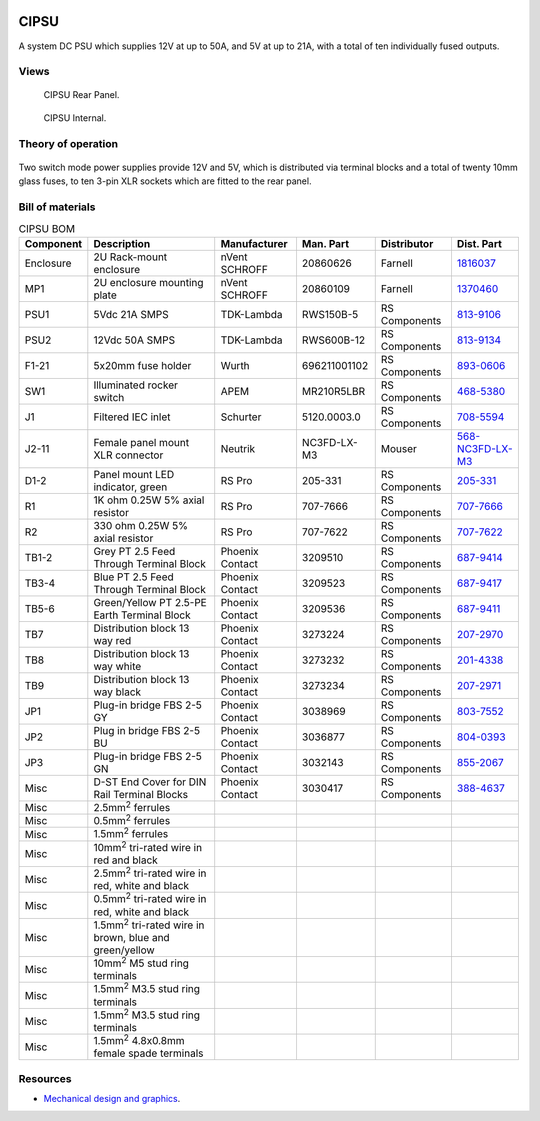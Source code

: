 .. figure:: /images/CIPSU_Front_Panel_1280w.jpg

CIPSU
=====

A system DC PSU which supplies 12V at up to 50A, and 5V at up to 21A, with a total of ten individually fused outputs.

Views
-----

.. figure:: /images/CIPSU_Rear_Panel_1280w.jpg
   
   CIPSU Rear Panel.

.. figure:: /images/CIPSU_Internal_1280w.jpg
   
   CIPSU Internal.

Theory of operation
-------------------

.. figure:: /images/CIPSU_Block_Diagram.svg

Two switch mode power supplies provide 12V and 5V, which is distributed via terminal blocks and a total of twenty 10mm glass fuses, to ten 3-pin XLR sockets which are fitted to the rear panel.

Bill of materials
-----------------

.. list-table:: CIPSU BOM
   :header-rows: 1

   * - Component
     - Description
     - Manufacturer
     - Man. Part
     - Distributor
     - Dist. Part
   * - Enclosure
     - 2U Rack-mount enclosure
     - nVent SCHROFF
     - 20860626
     - Farnell
     - `1816037`_
   * - MP1
     - 2U enclosure mounting plate
     - nVent SCHROFF
     - 20860109
     - Farnell
     - `1370460`_
   * - PSU1
     - 5Vdc 21A SMPS
     - TDK-Lambda
     - RWS150B-5
     - RS Components
     - `813-9106`_
   * - PSU2
     - 12Vdc 50A SMPS
     - TDK-Lambda
     - RWS600B-12
     - RS Components
     - `813-9134`_
   * - F1-21
     - 5x20mm fuse holder
     - Wurth
     - 696211001102
     - RS Components
     - `893-0606`_
   * - SW1
     - Illuminated rocker switch
     - APEM
     - MR210R5LBR
     - RS Components
     - `468-5380`_
   * - J1
     - Filtered IEC inlet
     - Schurter
     - 5120.0003.0
     - RS Components
     - `708-5594`_
   * - J2-11
     - Female panel mount XLR connector
     - Neutrik
     - NC3FD-LX-M3
     - Mouser
     - `568-NC3FD-LX-M3`_
   * - D1-2
     - Panel mount LED indicator, green
     - RS Pro
     - 205-331
     - RS Components
     - `205-331`_
   * - R1
     - 1K ohm 0.25W 5% axial resistor
     - RS Pro
     - 707-7666
     - RS Components
     - `707-7666`_
   * - R2
     - 330 ohm 0.25W 5% axial resistor
     - RS Pro
     - 707-7622
     - RS Components
     - `707-7622`_
   * - TB1-2
     - Grey PT 2.5 Feed Through Terminal Block
     - Phoenix Contact
     - 3209510
     - RS Components
     - `687-9414`_
   * - TB3-4
     - Blue PT 2.5 Feed Through Terminal Block
     - Phoenix Contact
     - 3209523
     - RS Components
     - `687-9417`_
   * - TB5-6
     - Green/Yellow PT 2.5-PE Earth Terminal Block
     - Phoenix Contact
     - 3209536
     - RS Components
     - `687-9411`_
   * - TB7
     - Distribution block 13 way red
     - Phoenix Contact
     - 3273224
     - RS Components
     - `207-2970`_
   * - TB8
     - Distribution block 13 way white
     - Phoenix Contact
     - 3273232
     - RS Components
     - `201-4338`_
   * - TB9
     - Distribution block 13 way black
     - Phoenix Contact
     - 3273234
     - RS Components
     - `207-2971`_
   * - JP1
     - Plug-in bridge FBS 2-5 GY
     - Phoenix Contact
     - 3038969
     - RS Components
     - `803-7552`_
   * - JP2
     - Plug in bridge FBS 2-5 BU
     - Phoenix Contact
     - 3036877
     - RS Components
     - `804-0393`_
   * - JP3
     - Plug-in bridge FBS 2-5 GN
     - Phoenix Contact
     - 3032143
     - RS Components
     - `855-2067`_
   * - Misc 
     - D-ST End Cover for DIN Rail Terminal Blocks
     - Phoenix Contact
     - 3030417
     - RS Components
     - `388-4637`_
   * - Misc 
     - 2.5mm\ :sup:`2` ferrules
     - 
     - 
     - 
     - 
   * - Misc 
     - 0.5mm\ :sup:`2` ferrules
     - 
     - 
     - 
     - 
   * - Misc 
     - 1.5mm\ :sup:`2` ferrules
     - 
     - 
     - 
     - 
   * - Misc 
     - 10mm\ :sup:`2` tri-rated wire in red and black
     - 
     - 
     - 
     -
   * - Misc 
     - 2.5mm\ :sup:`2` tri-rated wire in red, white and black
     - 
     - 
     - 
     - 
   * - Misc 
     - 0.5mm\ :sup:`2` tri-rated wire in red, white and black
     - 
     - 
     - 
     -
   * - Misc 
     - 1.5mm\ :sup:`2` tri-rated wire in brown, blue and green/yellow
     - 
     - 
     - 
     -
   * - Misc
     - 10mm\ :sup:`2` M5 stud ring terminals
     - 
     - 
     - 
     -
   * - Misc 
     - 1.5mm\ :sup:`2` M3.5 stud ring terminals
     - 
     - 
     - 
     -
   * - Misc 
     - 1.5mm\ :sup:`2` M3.5 stud ring terminals
     - 
     - 
     - 
     -
   * - Misc 
     - 1.5mm\ :sup:`2` 4.8x0.8mm female spade terminals
     - 
     - 
     - 
     -

Resources
---------

* `Mechanical design and graphics`_.

.. _1816037: https://uk.farnell.com/schroff/20860-626/rack-multipac-pro-2u-340-d-perfor/dp/1816037
.. _1370460: https://uk.farnell.com/schroff/20860-109/chassis-plate-270d/dp/1370460
.. _813-9106: https://uk.rs-online.com/web/p/switching-power-supplies/8139106
.. _813-9134: https://uk.rs-online.com/web/p/switching-power-supplies/8139134
.. _893-0606: https://uk.rs-online.com/web/p/fuse-holders/8930606
.. _468-5380: https://uk.rs-online.com/web/p/rocker-switches/4685380
.. _708-5594: https://uk.rs-online.com/web/p/iec-filters/7085594
.. _568-NC3FD-LX-M3: https://mou.sr/3vM86C9
.. _205-331: https://uk.rs-online.com/web/p/panel-mount-indicators/0205331
.. _707-7666: https://uk.rs-online.com/web/p/through-hole-resistors/7077666
.. _707-7622: https://uk.rs-online.com/web/p/through-hole-resistors/7077622
.. _687-9414: https://uk.rs-online.com/web/p/din-rail-terminal-blocks/6879414
.. _687-9417: https://uk.rs-online.com/web/p/din-rail-terminal-blocks/6879417
.. _687-9411: https://uk.rs-online.com/web/p/din-rail-terminal-blocks/6879411
.. _207-2970: https://uk.rs-online.com/web/p/distribution-blocks/2072970
.. _201-4338: https://uk.rs-online.com/web/p/distribution-blocks/2014338
.. _207-2971: https://uk.rs-online.com/web/p/distribution-blocks/2072971
.. _803-7552: https://uk.rs-online.com/web/p/din-rail-terminal-accessories/8037552
.. _804-0393: https://uk.rs-online.com/web/p/din-rail-terminal-accessories/8040393
.. _855-2067: https://uk.rs-online.com/web/p/din-rail-terminal-accessories/8552067
.. _388-4637: https://uk.rs-online.com/web/p/din-rail-terminal-accessories/3884637
.. _Mechanical design and graphics: https://github.com/myriadrf/lc-ci-mechanical/tree/main/CIPSU